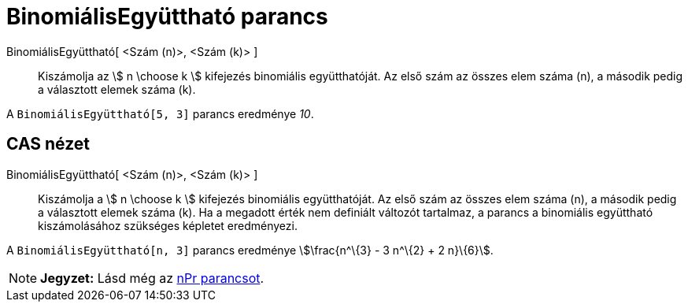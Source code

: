 = BinomiálisEgyüttható parancs
:page-en: commands/BinomialCoefficient
ifdef::env-github[:imagesdir: /hu/modules/ROOT/assets/images]

BinomiálisEgyüttható[ <Szám (n)>, <Szám (k)> ]::
  Kiszámolja az stem:[ n \choose k ] kifejezés binomiális együtthatóját. Az első szám az összes elem száma (n), a
  második pedig a választott elemek száma (k).

[EXAMPLE]
====

A `++BinomiálisEgyüttható[5, 3]++` parancs eredménye _10_.

====

== CAS nézet

BinomiálisEgyüttható[ <Szám (n)>, <Szám (k)> ]::
  Kiszámolja a stem:[ n \choose k ] kifejezés binomiális együtthatóját. Az első szám az összes elem száma (n), a második
  pedig a választott elemek száma (k). Ha a megadott érték nem definiált változót tartalmaz, a parancs a binomiális
  együttható kiszámolásához szükséges képletet eredményezi.

[EXAMPLE]
====

A `++BinomiálisEgyüttható[n, 3]++` parancs eredménye stem:[\frac{n^\{3} - 3 n^\{2} + 2 n}\{6}].

====

[NOTE]
====

*Jegyzet:* Lásd még az xref:/commands/NPr.adoc[nPr parancsot].

====
